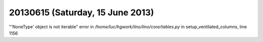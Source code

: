 =================================
20130615 (Saturday, 15 June 2013)
=================================


"'NoneType' object is not iterable" error
in `/home/luc/hgwork/lino/lino/core/tables.py` 
in setup_ventilated_columns, line 1156

